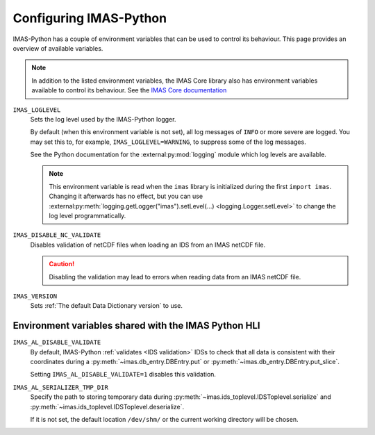 Configuring IMAS-Python
=======================

IMAS-Python has a couple of environment variables that can be used to control its behaviour.
This page provides an overview of available variables.

.. note::

    In addition to the listed environment variables, the IMAS Core library also has
    environment variables available to control its behaviour. See the `IMAS Core 
    documentation
    <https://sharepoint.iter.org/departments/POP/CM/IMDesign/Code%20Documentation/ACCESS-LAYER-doc/python/dev/conf.html>`_


``IMAS_LOGLEVEL``
    Sets the log level used by the IMAS-Python logger.
    
    By default (when this environment variable is not set), all log messages of ``INFO``
    or more severe are logged. You may set this to, for example,
    ``IMAS_LOGLEVEL=WARNING``, to suppress some of the log messages.

    See the Python documentation for the :external:py:mod:`logging` module which log
    levels are available.

    .. note::

        This environment variable is read when the ``imas`` library is initialized
        during the first ``import imas``. Changing it afterwards has no effect, but
        you can use :external:py:meth:`logging.getLogger("imas").setLevel(...)
        <logging.Logger.setLevel>` to change the log level programmatically.


``IMAS_DISABLE_NC_VALIDATE``
    Disables validation of netCDF files when loading an IDS from an IMAS netCDF file.

    .. caution::
        Disabling the validation may lead to errors when reading data from an IMAS netCDF file.

``IMAS_VERSION``
    Sets :ref:`The default Data Dictionary version` to use.


Environment variables shared with the IMAS Python HLI
-----------------------------------------------------

``IMAS_AL_DISABLE_VALIDATE``
    By default, IMAS-Python :ref:`validates <IDS validation>` IDSs to check that all data is
    consistent with their coordinates during a :py:meth:`~imas.db_entry.DBEntry.put`
    or :py:meth:`~imas.db_entry.DBEntry.put_slice`.

    Setting ``IMAS_AL_DISABLE_VALIDATE=1`` disables this validation.

``IMAS_AL_SERIALIZER_TMP_DIR``
    Specify the path to storing temporary data during
    :py:meth:`~imas.ids_toplevel.IDSToplevel.serialize` and
    :py:meth:`~imas.ids_toplevel.IDSToplevel.deserialize`.
    
    If it is not set, the default location ``/dev/shm/`` or the current working
    directory will be chosen.

